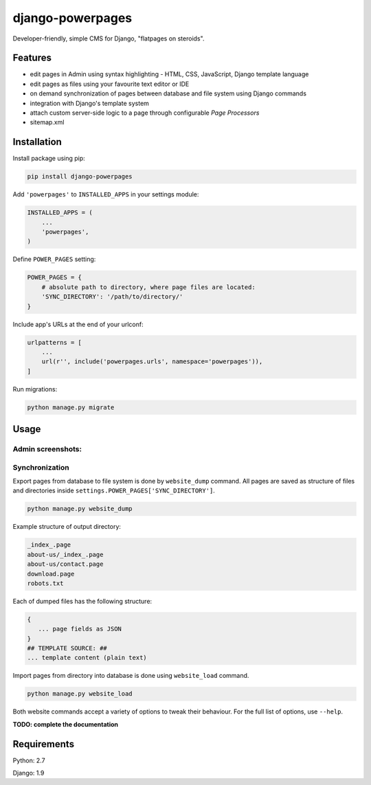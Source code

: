 django-powerpages
=================

.. image:: https://api.travis-ci.org/Open-E-WEB/django-powerpages.svg?branch=master
   :target: https://travis-ci.org/Open-E-WEB/django-powerpages

.. links: pypi, coveralls

Developer-friendly, simple CMS for Django, "flatpages on steroids".

Features
--------

- edit pages in Admin using syntax highlighting - HTML, CSS, JavaScript, Django template language
- edit pages as files using your favourite text editor or IDE
- on demand synchronization of pages between database and file system using Django commands
- integration with Django's template system
- attach custom server-side logic to a page through configurable *Page Processors*
- sitemap.xml


Installation
------------

Install package using pip:

.. code-block:: python

   pip install django-powerpages
   

Add ``'powerpages'`` to ``INSTALLED_APPS`` in your settings module:

.. code-block:: python

   INSTALLED_APPS = (
       ...
       'powerpages',
   )

Define ``POWER_PAGES`` setting:

.. code-block:: python

   POWER_PAGES = {
       # absolute path to directory, where page files are located:
       'SYNC_DIRECTORY': '/path/to/directory/'
   }

Include app's URLs at the end of your urlconf:

.. code-block:: python

   urlpatterns = [
       ...
       url(r'', include('powerpages.urls', namespace='powerpages')),
   ]

Run migrations:

.. code-block:: python

   python manage.py migrate

Usage
-----

Admin screenshots:
~~~~~~~~~~~~~~~~~~

.. image:: powerpages-scr-01.png
.. image:: powerpages-scr-02.png

Synchronization
~~~~~~~~~~~~~~~

Export pages from database to file system is done by ``website_dump`` command.
All pages are saved as structure of files and directories inside ``settings.POWER_PAGES['SYNC_DIRECTORY']``.

.. code-block:: python

   python manage.py website_dump

Example structure of output directory:

.. code-block:: python

   _index_.page
   about-us/_index_.page
   about-us/contact.page
   download.page
   robots.txt

Each of dumped files has the following structure:

.. code-block:: python

   {
      ... page fields as JSON
   }
   ## TEMPLATE SOURCE: ##
   ... template content (plain text)

Import pages from directory into database is done using ``website_load`` command.

.. code-block:: python

   python manage.py website_load

Both website commands accept a variety of options to tweak their behaviour.
For the full list of options, use ``--help``.

**TODO: complete the documentation**


Requirements
------------

Python: 2.7

Django: 1.9